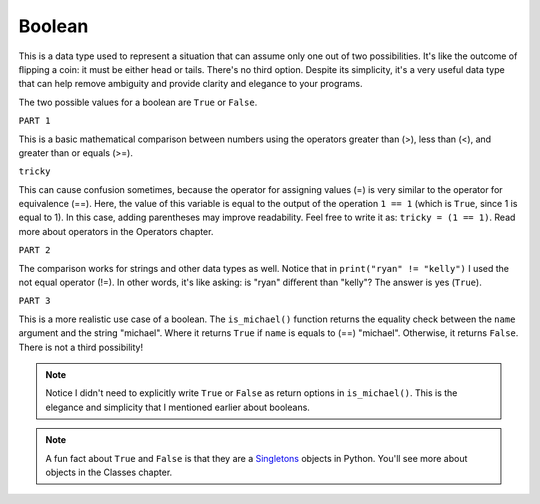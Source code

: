============
Boolean
============

This is a data type used to represent a situation that can assume only one out of two possibilities. 
It's like the outcome of ﬂipping a coin: it must be either head or tails. There's no third option. 
Despite its simplicity, it's a very useful data type that can help remove ambiguity and provide clarity and elegance to your programs.

The two possible values for a boolean are ``True`` or ``False``.

.. image:: https://media2.giphy.com/media/v1.Y2lkPTc5MGI3NjExYmpzcnNscGQ3YXUyeTU1Y28wcHBrZTQxYWttanpxd2R6M2lqdTNqYyZlcD12MV9pbnRlcm5hbF9naWZfYnlfaWQmY3Q9Zw/dXFKDUolyLLi8gq6Cl/giphy.gif
   :alt: Description of the animation
   :width: 400px
   :align: center
















.. code-block:: python
   :linenos:

    # PART 1
    print(1 > 2) # => False 
    print(1 < 2) # => True 
    print(2 >= 2) # => True 
    print(6 > 6) # => False 
    print(5 == 5) # => True 
    tricky = 1 == 1 
    print(tricky) # => True

    # PART 2
    print("ryan" == "kelly") # => False 
    print("ryan" == "ryan") # => True 
    print("ryan" != "kelly") # => True 
    print(["pam"] == ["pam"]) # => True
    print(("michael", "jan") == ("michael", "holly")) # => False

    # PART 3
    def is_michael(name: str) -> bool: 
        return name == "michael"

    print(is_michael("michael")) # => True 
    print(is_michael("stanley")) # => False


``PART 1``

This is a basic mathematical comparison between numbers using the operators greater than (>), less than (<), and greater than or equals (>=).

``tricky``

This can cause confusion sometimes, because the operator for assigning values (=) is very similar to the operator for equivalence (==). 
Here, the value of this variable is equal to the output of the operation ``1 == 1`` (which is ``True``, since 1 is equal to 1). 
In this case, adding parentheses may improve readability. Feel free to write it as: ``tricky = (1 == 1)``. Read more about operators in the Operators chapter.

``PART 2``

The comparison works for strings and other data types as well. Notice that in ``print("ryan" != "kelly")`` 
I used the not equal operator (!=). In other words, it's like asking: is "ryan" diﬀerent than "kelly"? The answer is yes (``True``).

``PART 3``

This is a more realistic use case of a boolean. The ``is_michael()`` function returns the equality check between the ``name`` argument and the string "michael". 
Where it returns ``True`` if ``name`` is equals to (==) "michael". Otherwise, it returns ``False``. There is not a third possibility!

.. note::

    Notice I didn't need to explicitly write ``True`` or ``False`` as return options in ``is_michael()``. 
    This is the elegance and simplicity that I mentioned earlier about booleans.

.. note::

    A fun fact about ``True`` and ``False`` is that they are a `Singletons <https://en.wikipedia.org/wiki/Singleton_pattern>`_ objects in Python. You'll see more about objects in the Classes chapter.
